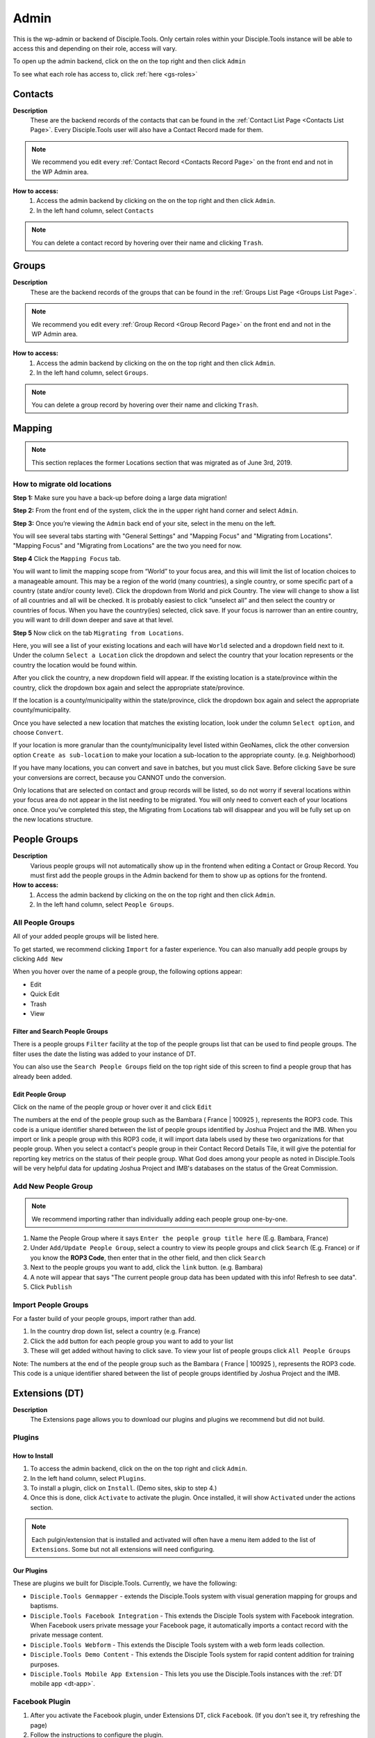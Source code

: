 .. _gs-admin:

Admin
*****

.. _wpadmin:

This is the wp-admin or backend of Disciple.Tools. Only certain roles within your Disciple.Tools instance will be able to access this and depending on their role, access will vary.


To open up the admin backend, click on the |gear| on the top right and then click ``Admin``

To see what each role has access to, click :ref:`here <gs-roles>`


.. _wpadmin-contacts:

Contacts
========

|Contacts menu item|

**Description**
 These are the backend records of the contacts that can be found in the :ref:`Contact List Page <Contacts List Page>`. Every Disciple.Tools user will also have a Contact Record made for them.

.. note::
    We recommend you edit every :ref:`Contact Record <Contacts Record Page>` on the front end and not in the WP Admin area.

**How to access:**
 1. Access the admin backend by clicking on the |gear| on the top right and then click ``Admin``.
 2. In the left hand column, select ``Contacts``

.. note::
    You can delete a contact record by hovering over their name and clicking ``Trash``.



.. _wpadmin-groups:

Groups
======

|Groups menu item|

**Description**
 These are the backend records of the groups that can be found in the :ref:`Groups List Page <Groups List Page>`.

.. note::
 We recommend you edit every :ref:`Group Record <Group Record Page>` on the front end and not in the WP Admin area.

**How to access:**
 1. Access the admin backend by clicking on the |gear| on the top right and then click ``Admin``.
 2. In the left hand column, select ``Groups``.

.. note::
 You can delete a group record by hovering over their name and clicking ``Trash``.

.. _wpadmin-mapping:

Mapping
=======

|Mapping menu item|

.. Note::
 This section replaces the former Locations section that was migrated as of June 3rd, 2019.


.. _wpadmin-locations-migrate:

How to migrate old locations
----------------------------

**Step 1:** Make sure you have a back-up before doing a large data migration!

**Step 2:** From the front end of the system, click the |gear| in the upper right hand corner and select ``Admin``.

**Step 3:** Once you’re viewing the ``Admin`` back end of your site, select |Mapping menu item| in the menu on the left.

You will see several tabs starting with "General Settings" and "Mapping Focus" and "Migrating from Locations". "Mapping Focus" and "Migrating from Locations" are the two you need for now.

**Step 4** Click the ``Mapping Focus`` tab.

You will want to limit the mapping scope from “World” to your focus area, and this will limit the list of location choices to a manageable amount.  This may be a region of the world (many countries), a single country, or some specific part of a country (state and/or county level).  Click the dropdown from World and pick Country. The view will change to show a list of all countries and all will be checked.  It is probably easiest to click “unselect all” and then select the country or countries of focus.  When you have the country(ies) selected, click save.  If your focus is narrower than an entire country, you will want to drill down deeper and save at that level.

**Step 5** Now click on the tab ``Migrating from Locations``.

|Locations conversion|

Here, you will see a list of your existing locations and each will have ``World`` selected and a dropdown field next to it.  Under the column ``Select a Location`` click the dropdown and select the country that your location represents or the country the location would be found within.

After you click the country, a new dropdown field will appear. If the existing location is a state/province within the country, click the dropdown box again and select the appropriate state/province.

If the location is a county/municipality within the state/province, click the dropdown box again and select the appropriate county/municipality.

Once you have selected a new location that matches the existing location, look under the column ``Select option``, and choose ``Convert``.

If your location is more granular than the county/municipality level listed within GeoNames, click the other conversion option ``Create as sub-location`` to make your location a sub-location to the appropriate county. (e.g. Neighborhood)

If you have many locations, you can convert and save in batches, but you must click Save. Before clicking ``Save`` be sure your conversions are correct, because you CANNOT undo the conversion.

Only locations that are selected on contact and group records will be listed, so do not worry if several locations within your focus area do not appear in the list needing to be migrated.  You will only need to convert each of your locations once.  Once you’ve completed this step, the Migrating from Locations tab will disappear and you will be fully set up on the new locations structure.


.. _wpadmin-people-groups:

People Groups
=============

|People Groups menu item|

**Description**
 Various people groups will not automatically show up in the frontend when editing a Contact or Group Record. You must first add the people groups in the Admin backend for them to show up as options for the frontend.

**How to access:**
 1. Access the admin backend by clicking on the |gear| on the top right and then click ``Admin``.
 2. In the left hand column, select ``People Groups``.


All People Groups
-----------------
All of your added people groups will be listed here.

To get started, we recommend clicking ``Import`` for a faster experience. You can also manually add people groups by clicking ``Add New``

When you hover over the name of a people group, the following options appear:

- Edit
- Quick Edit
- Trash
- View

.. _people-group-filter:

Filter and Search People Groups
~~~~~~~~~~~~~~~~~~~~~~~~~~~~~~~
There is a people groups ``Filter`` facility at the top of the people groups list that can be used to find people groups. The filter uses the date the listing was added to your instance of DT.

You can also use the ``Search People Groups`` field on the top right side of this screen to find a people group that has already been added.

.. _people-group-edit:

Edit People Group
~~~~~~~~~~~~~~~~~~
Click on the name of the people group or hover over it and click ``Edit``

The numbers at the end of the people group such as the Bambara ( France | 100925 ), represents the ROP3 code. This code is a unique identifier shared between the list of people groups identified by Joshua Project and the IMB. When you import or link a people group with this ROP3 code, it will import data labels used by these two organizations for that people group. When you select a contact's people group in their Contact Record Details Tile, it will give the potential for reporting key metrics on the status of their people group. What God does among your people as noted in Disciple.Tools will be very helpful data for updating Joshua Project and IMB's databases on the status of the Great Commission.

.. _people-group-add:

Add New People Group
--------------------

.. Note:: We recommend importing rather than individually adding each people group one-by-one.

#. Name the People Group where it says ``Enter the people group title here`` (E.g. Bambara, France)
#. Under ``Add/Update People Group``, select a country to view its people groups and click ``Search`` (E.g. France) or if you know the **ROP3 Code**, then enter that in the other field, and then click ``Search``
#. Next to the people groups you want to add, click the ``link`` button. (e.g. Bambara)
#. A note will appear that says "The current people group data has been updated with this info! Refresh to see data".
#. Click ``Publish``


.. _people-group-import:

Import People Groups
--------------------
For a faster build of your people groups, import rather than add.

1. In the country drop down list, select a country (e.g. France)
2. Click the ``add`` button for each people group you want to add to your list
3. These will get added without having to click save. To view your list of people groups click ``All People Groups``

Note: The numbers at the end of the people group such as the Bambara ( France | 100925 ), represents the ROP3 code. This code is a unique identifier shared between the list of people groups identified by Joshua Project and the IMB.


.. _wpadmin-extensions-dt:

Extensions (DT)
===============

|Extensions (DT) menu item|

**Description**
 The Extensions page allows you to download our plugins and plugins we recommend but did not build.


.. _dt-plugins:

Plugins
-------

.. _dt-plugins-install:

How to Install
~~~~~~~~~~~~~~

1. To access the admin backend, click on the |gear| on the top right and click ``Admin``.
2. In the left hand column, select ``Plugins``.
3. To install a plugin, click on ``Install``. (Demo sites, skip to step 4.)
4. Once this is done, click ``Activate`` to activate the plugin. Once installed, it will show ``Activated`` under the actions section.

.. note:: Each pulgin/extension that is installed and activated will often have a menu item added to the list of ``Extensions``. Some but not all extensions will need configuring.

.. _dt-plugins-ours:

Our Plugins
~~~~~~~~~~~

These are plugins we built for Disciple.Tools.  Currently, we have the following:

* ``Disciple.Tools Genmapper`` - extends the Disciple.Tools system with visual generation mapping for groups and baptisms.
* ``Disciple.Tools Facebook Integration`` - This extends the Disciple Tools system with Facebook integration. When Facebook users private message your Facebook page, it automatically imports a contact record with the private message content. 
* ``Disciple.Tools Webform`` - This extends the Disciple Tools system with a web form leads collection.
* ``Disciple.Tools Demo Content`` - This extends the Disciple Tools system for rapid content addition for training purposes.
* ``Disciple.Tools Mobile App Extension`` - This lets you use the Disciple.Tools instances with the :ref:`DT mobile app <dt-app>`.


.. _dt-plugins-recommended:

Facebook Plugin
---------------

1. After you activate the Facebook plugin, under Extensions DT, click ``Facebook``. (If you don't see it, try refreshing the page)
2. Follow the instructions to configure the plugin.


Recommended Plugins
~~~~~~~~~~~~~~~~~~~

The are plugins we recommend, but did not develop:

* ``UpdraftPlus Backup/Restore`` - Backup and restore: take backups locally, or backup to Amazon S3, Dropbox, Google Drive, Rackspace, (S)FTP, WebDAV & email, on automatic schedules.
* ``Two Factor Authentication`` - Secure your WordPress login forms with two-factor authentication, including WooCommerce login forms
* ``Inactive Logout`` - Inactive logout provides functionality to log out any idle users defined specified time showing a message. This works for the frontend as well.



.. _wpadmin-settings-dt:

Settings (DT)
=============

|Settings (DT) menu item|


**How to access:**
 1. Access the admin backend by clicking on the |gear| on the top right and then click ``Admin``.
 2. In the left hand column, select ``Settings (DT)``.

Only Admin, DT Amin, and Dispatcher roles have access to ``Settings (DT)``. What one changes in this section, changes settings for the all users within your Disciple.Tools instance.


.. _settings-dt-general:

General Settings (DT)
---------------------

Base User
~~~~~~~~~

**Description**
 A Base User is the catch-all account for orphaned contacts and other records to be assigned to. When contacts are created, for example, via the webform integration, the contacts will be assigned to the Base User by default. To be a Base User, the user must be an Administrator, Dispatcher, Multiplier, Digital Responder, or Strategist.

**How to access:**
 1. Access the admin backend by clicking on the |gear| on the top right and then click ``Admin``.
 2. In the left hand column, select ``Settings (DT)``.
 3. Scroll down to the section titled ``Base User``.
 4. To change the Base User, click the dropdown box and select a different user, then click ``Update``


.. _settings-dt-general-email:

Email Settings
~~~~~~~~~~~~~~

**Description**
 When your Disciple.Tools instance sends out system emails to users, such as "Update on Contact #231" it will include the same beginning subject line for every email. This is so your users will be able to quickly recognize what kind of email it is.

**How to access**
 1. Access the admin backend by clicking on the |gear| on the top right and then click ``Admin``.
 2. In the left hand column, select ``Settings (DT)``.
 3. Scroll down to the section titled ``Email Settings``.
 4. To change the default from "Disciple Tools" to an alternative phrase, type that in the box and click ``Update``.

In this example, the chosen beginning subject line is "D.T CRM". If you work in a security concerning region, consider using a phrase that would not cause your work issues due to email subject lines not being encrypted.

|System Email Subject Line|

.. _settings-dt-general-notifications:

Site Notifications
~~~~~~~~~~~~~~~~~~

**Description**
 Users can change their Site Notifications within their personal Profile Settings, but you have the ability to override this here. The boxes that are checked represent types of notifications that every Disciple.Tools user will be required to receive via Email and/or Web (the notification bell |Notification Bell|) . Unchecked boxes mean that the individual user will have the choice whether they want to receive that type of notification or not.

**How to access:**
 1. Access the admin backend by clicking on the |gear| on the top right and then click ``Admin``.
 2. In the left hand column, select ``Settings (DT)``.
 3. Scroll down to the section titled ``Site Notifications``.


**Types of Site Notifications:**

- Newly Assigned Contact
- @Mentions
- New comments
- Update Needed
- Contact Info Changed
- Contact Milestones and Group Health Metrics


Update Needed Triggers
~~~~~~~~~~~~~~~~~~~~~~

**Description**
 In order to prevent seekers from falling through the cracks, Disciple.Tools will notify users when Contact Records and Group Records need updating.

**How to access:**
 1. Access the admin backend by clicking on the |gear| on the top right and then click ``Admin``.
 2. In the left hand column, select ``Settings (DT)``.
 3. Scroll down to the section titled ``Update Needed Triggers``.

**Contacts**

You can edit the frequency (by number of days) that this message will automatically be triggered in relation to where a contact is on their Seeker Path (i.e. First Meeting Complete). You an also change the comment that will appear in the message. Be sure to click ``Save`` to apply the change.

For example, a user has completed a first meeting with a contact and notes that within the Contact Record. If the user doesn't update this record after the chosen number of days, then the user will receive an alert within the Contact Record. Also, this Contact Record will be listed in the Filters section under ``Update Needed``. This will help Multipliers prioritize their contacts and provide a sense of accountability. The Dispatcher or the DT Admin can oversee the accountability piece to make sure that Multipliers are updating their Contact Records to the agreed upon time frame.

An update constitutes as any change to the :ref:`Contact Record <c-contacts-record-page>` that would be recorded in the :ref:`Comment/Activity Tile <c-comments-activity-tile>`.

Be sure to click the box ``Update needed triggers enabled`` if you want users to receive this alert message.

**Groups**

You can edit the frequency (by number of days) that this message will automatically be triggered since the last time a Group Record was updated. You an also change the comment that will appear in the message.

An update constitutes as any change to the :ref:`Group Record <g-group-record-page>` that would be recorded in the :ref:`Comment/Activity Tile <g-group-comments-and-activity-tile>`.

Be sure to click the box ``Update needed triggers enabled`` if you want users to receive this alert message.


Group Tile Preferences
~~~~~~~~~~~~~~~~~~~~~~

Here you can choose if you want some tiles to be displayed or not. The current tiles that are optional are:

    - Church Metrics
    - Four Fields

If you make changes, by ticking or un-ticking the option, ensure you click the ``Save`` button on the right side to ensure the changes are implemented.


.. _settings-dt-custom-lists:

Custom Lists
------------

**Description**
 This page allows you to customize the following pre-existing fields.

- User (Worker) Contact Profile
- Contact Communication Channels

**How to access:**
 1. Access the admin backend by clicking on the |gear| on the top right and then click ``Admin``.
 2. In the left hand column, select ``Settings (DT)``.
 3. Click the tab titled ``Custom Lists``.


User (Worker) Contact Profile
~~~~~~~~~~~~~~~~~~~~~~~~~~~~~

**Description**
 This represents fields the user's profile information that can be found under ``Profile`` by clicking the |gear| icon.

Has the fields:

* ``Label`` - Is the name of the field.
* ``Type`` - Is the type of the field.

  Field types:

  - Phone
  - Email
  - Address
  - Phone work
  - Email work
  - Social
  - Other

* ``Description`` - A description of the field.
* ``Enabled`` - Whether it is enabled or not.

Has the actions:

* ``Reset`` - Resets to the defaults.
* ``Delete`` - Clicking this deletes the field.
* ``Add`` - Adds a new field.
* ``Save`` - Saves the current changes.

**How to access:**
 1. Access the admin backend by clicking on the |gear| on the top right and then click ``Admin``.
 2. In the left hand column, select ``Settings (DT)``.
 3. Click the tab titled ``Custom Lists``.
 4. Locate section titled ``User (Worker) Contact Profile``


Contact Communication Channels
~~~~~~~~~~~~~~~~~~~~~~~~~~~~~~

**Description**
 These options represent the Social Media channels that can be found in the :ref:`Contact Record Details Tile <c-details-tile>`. Add channels significant to the contacts in your field of work.


Has the fields:

* ``Label`` - Is the name of the field.
* ``Type`` - Is the type of the field.
* ``Icon link`` - link to where an icon file is stored.

  Field types:

  - Facebook
  - Twitter
  - Instagram
  - Skype
  - Other

Has the actions:

* ``Reset`` - Resets to the defaults.
* ``Delete`` - Clicking this deletes the field.
* ``Add New Channel`` - Adds a new field.
* ``Save`` - Saves the current changes.
* ``Enabled`` - Will be used/offered it box is selected.
* ``Hide domain if a url`` - Will truncate the URI to remove the domain.

**How to access:**
 1. Access the admin backend by clicking on the |gear| on the top right and then click ``Admin``.
 2. In the left hand column, select ``Settings (DT)``.
 3. Click the tab titled ``Custom Lists``.
 4. Scroll down to section titled ``Contact Communication Channels``

.. _settings-dt-custom-tiles:

Custom Tiles
------------

**Description**
 This page allows you to create a new tile or modify existing tiles.


**How to access:**
 1. Access the admin backend by clicking on the |gear| on the top right and then click ``Admin``.
 2. In the left hand column, select ``Settings (DT)``.
 3. Click the tab titled ``Custom Tiles``.


Modify an existing tile
~~~~~~~~~~~~~~~~~~~~~~~
.. note:: The dropdown list will be empty if no custom tiles have been created for your instance of DT. Once one or more tiles have been created, then they will listed here and then be modifiable.

Choose an existing tile from the dropdown list (which are sorted into Contact Tiles and Group Tiles and People Group Tiles) then click ``Select``.

**Tile Settings**

* Change the name of the tile then click ``Save``
* Click ``Hide the tile on page`` if you do not want the tile to appear in the frontend.

**Tile Fields**

If there is more than one field in the custom tile you are modifying, then you will be able to change the order that the fields appear in. Use the |Arrows up and down| buttons to modify the order of the fields.

Create a new tile
~~~~~~~~~~~~~~~~~

#. Click the ``Add new tile`` button.
#. Select what type of page the tile will appear on: Contacts or Groups or People Groups.
#. Give the tile a name in the empty field next to ``New Tile Name``
#. Click ``Create tile``


.. _settings-dt-custom-fields:

Custom Fields
-------------

This page allows you to create a new field or modify existing fields.

**How to access:**
 1. Access the admin backend by clicking on the |gear| on the top right and then click ``Admin``.
 2. In the left hand column, select ``Settings (DT)``.
 3. Click the tab titled ``Custom Fields``.

**Description**
 A Tile is a section within the Contact/Group Record Pages (i.e. Details tile). A Tile is made up of Fields.

**Example Tile and Fields**

|English Club Tile|

This English Club Tile is made up of the following fields:

- English Club Pathway
- English Club Start Date
- Interests
- Topics Completed

The Interests field, for example, is made up of the following options:

- Receive Bible
- Discuss Christianity
- Join a Bible Study
- Put on Newsletter List

.. _build-a-tile:

Build a Complete Tile
~~~~~~~~~~~~~~~~~~~~~

**How to access:**
 1. Access the admin backend by clicking on the |gear| on the top right and then click ``Admin``.
 2. In the left hand column, select ``Settings (DT)``.
 3. Click the tab titled ``Custom Tiles``.

**Create a new tile:**

1. Click ``Add a new tile``
2. Select whether it will be found in the Contact or Group page type
3. Name it.
4. Click ``Create Tile``


**Create new fields**

1. Under ``Custom Fields``, click ``Create new field``
2. Select whether it will be found in the Contact or Group page type
3. Select the Field Type

- Dropdown: Select an option for a dropdown list
- Multi Select: A field like the milestones to track items like course progress
- Text: This is just a normal text field
- Date: A field that uses a date picker to choose dates (like baptism date)

4. Select the name of the new Tile you created
5. Click ``Create Field``
6. Add the options for Dropdown and Multi Select fields

   a. Under ``Field Options``, next to ``Add new option``, insert the name of the option and click ``Add``
   b. Continue adding until you have all of your preferred options.

7. Click ``Save``
8. Repeat steps 1-7 until you have all of your desired fields for the Tile


**Preview Tile**

Preview your tile within the Contact or Group Record by returning to the frontend. Click the |House| icon to return.

To modify the tile, fields, and options, click the |gear| icon and Admin to return to the backend.


Modify Tiles, Fields, and Options
~~~~~~~~~~~~~~~~~~~~~~~~~~~~~~~~~

**Modify Tile**

Under Custom Tiles, next to ``Modify an existing tile``, select the name of the tile you want to modify

- Adjust the order of the fields by clicking the up and down arrows.
- Rename the tile by changing the Label name under ``Tile Settings``
- Hide the tile by clicking ``Hide tile on page``


**Modify Field**

Under Custom Fields, next to ``Modify an existing field``, select the name of the field you want to modify


- Adjust the order of the field options by clicking the up and down arrows
- Hide the field options by clicking ``Hide``
- Rename the field by changing the Label name under ``Field Settings``


.. Note:: You do not have the ability to modify every Disciple.Tools field. You, however, can modify any new field you create. The other default fields you can currently modify are:

Contact Fields:

- Contact Status
- Seeker Path
- Faith Milestones
- Reason Not Ready
- Reason Paused
- Reason Closed
- Sources

Group Fields:

- Group Type
- Church Health

People Groups Fields: (coming soon!)






.. _wpadmin-site-link-system:

Site Link System
----------------

**Description**
 Site links are configured through the :ref:`Site Links System admin menu <wpadmin-site-links>`. The purpose of this is to link two Disciple Tools sites together in order to transfer contacts and share stats between the sites.

.. note:: The site link system is built to easily connect Disciple Tools systems together, but can be extended to provide token validation for other system integrations. Please refer to our `developer wiki <https://github.com/DiscipleTools/disciple-tools-theme/wiki/Site-to-Site-Link>`_ for more information.



**How to access:**
 #. Access the admin backend by clicking on the |gear| on the top right and then click ``Admin``.
 #. In the left hand column, select ``Settings (DT)``.
 #. Click the tab titled ``Site Link System``.



.. _wpadmin-network-dashboard:

Network Dashboard
-----------------

**Description**
 Documentation Coming Soon

**How to access:**
 1. Access the admin backend by clicking on the |gear| on the top right and then click ``Admin``.
 2. In the left hand column, select ``Settings (DT)``.
 3. Click the tab titled ``Network Dashboard``.


.. _wpadmin-security:

Security
--------

**Description**
 Here you can set some security headers for the Theme.

**How to access:**
 1. Access the admin backend by clicking on the |gear| on the top right and then click ``Admin``.
 2. In the left hand column, select ``Settings (DT)``.
 3. Click the tab titled ``Security``.


.. note:: These security settings are enabled by default. We recommend leaving them enabled unless you run into any issues.


Enable and Configure Security Headers
~~~~~~~~~~~~~~~~~~~~~~~~~~~~~~~~~~~~~~

-    **X-XSS-Protection**:         Enable cross-site scripting filters.
-    **Referrer-Policy**:         Set Referrer Policy to "same-origin" to avoid leaking D.T activity.
-    **X-Content-Type-Options**:        Stops a browser from trying to MIME-sniff the content type.
-    **Strict-Transport-Security**:         Enforce the use of HTTPS.





.. _wpadmin-critical-path:

Critical Path
-------------

**Description**
 Documentation Coming Soon

**How to access:**
 1. Access the admin backend by clicking on the |gear| on the top right and then click ``Admin``.
 2. In the left hand column, select ``Settings (DT)``.
 3. Click the tab titled ``Critical Path``.








.. _wpadmin-reports-dt:

Reports (DT)
==============

|Reports (DT) menu item|

**Description**
 In this area of ``Reports (DT)`` you can access via tabs the areas of:

    Report List
        View reports or create a new report.

    Sources and Fields
        Add or Edit Custom metrics to track.


**How to access:**
 1. Access the admin backend by clicking on the |gear| on the top right and then click ``Admin``.
 2. In the left hand column, select ``Reports (DT)``.



.. _wpadmin-utilities-dt:


Utilities (DT)
==============

|Utilities (DT) menu item|

**Description**
 In this area of ``Utilities (DT)`` you can access via tabs the areas of:

    Overview
        A summary of your WordPress version and PHP version.

    Field Explorer
        A list of all the fields available on this Instance.

    Import contacts
        Import contacts using the CSV file format.

    Import People groups
        Add a People Group using the country they are found in.


**How to access:**
 1. Access the admin backend by clicking on the |gear| on the top right and then click ``Admin``.
 2. In the left hand column, select ``Utilities (DT)``.


.. _wpadmin-appearance:

Appearance
==========

|Appearance menu item|

**Description**
 In this area you can change the Theme, customize the theme, and edit the theme files.

.. note:: It is very unlikely that you will need to do anything in this area.

**How to access:**
 1. Access the admin backend by clicking on the |gear| on the top right and then click ``Admin``.
 2. In the left hand column, select ``Appearance``.


.. _wpadmin-users:

Users
=====

|Users menu item|

**Description**
 In this area you can view all the users in the system, add a new user, and access your profile.


.. note:: Refer to the :ref:`Users <gs-users>` section under Getting Started to learn how to use this area.

**How to access:**
 1. Access the admin backend by clicking on the |gear| on the top right and then click ``Admin``.
 2. In the left hand column, select ``Users``.

.. _wpadmin-tools:

Tools
=====

|Tools menu item|

**Description**
 Documentation Coming Soon

**How to access:**
 1. Access the admin backend by clicking on the |gear| on the top right and then click ``Admin``.
 2. In the left hand column, select ``Tools``.

.. _wpadmin-settings:

Settings
========

|Settings menu item|

**Description**
 In this area you can view and edit the settings for WordPress.

 #. General
 #. Writing
 #. Reading
 #. Discussion
 #. Media
 #. Permalinks
 #. Privacy

**How to access:**
 1. Access the admin backend by clicking on the |gear| on the top right and then click ``Admin``.
 2. In the left hand column, select ``Settings``.


.. _wpadmin-site-links:

Site Links
===========

The purpose of this is to link two Disciple Tools sites together in order to transfer contacts and share stats between the sites.

For example, a team in Spain receives a contact from Germany. The team in Spain can link their Disciple Tools site to their partner's site in Germany. They will be able to transfer any contacts from the Spain site to the Germany site and vice versa.

The visualization of the stats is still being developed. (Coming Soon!)

.. note:: The site link system is built to easily connect Disciple Tools systems together, but can be extended to provide token validation for other system integrations. Please refer to our `developer wiki <https://github.com/DiscipleTools/disciple-tools-theme/wiki/Site-to-Site-Link>`_ for more information.


Add New Site Link
-----------------

|Site Links menu item|

Before you get started, you need to be in the :ref:`admin backend <gs-admin>` and have clicked on ``Site Links``.

Phase 1: Setup Link from Site 1
~~~~~~~~~~~~~~~~~~~~~~~~~~~~~~~

|Site 1 link|


1. **Click "Add New":** Next to the title **Site Links** click the ```Add New`` button.
2. **Enter the title here:** Enter the name of the site you are linking to yours here.
3. **Token:** Copy the token code and securely send it to administrators of Site 2.
4. **Site 1:** Click ``add this site`` to add your site
5. **Site 2:** Add the url of the other site you are wanting to link with yours.
6. **Connection Type:**  Select the type of connection you (Site 1) wish to have with Site 2

- Create contacts
- Create and Update Contacts
- Contact Transfer Both Ways: Both sites with send and receive contacts from each other.
- Contact Transfer Sending Only: Site 1 will only send contacts to Site 2 but will not receive any contacts.
- Contact Transfer Receiving Only: Site 1 will only receive contacts from Site 2 but will not send any contacts.

7. **Configuration:** Ignore this section.
8. **Click Publish:** You (Site 1) will see the status as “Not Linked.” That is because the link needs to be also setup on the other site (Site 2).
9. **Inform admin of Site 2 to setup link:** You can send the link to the section below to give them instructions.


Phase 2: Setup Link from Site 2
~~~~~~~~~~~~~~~~~~~~~~~~~~~~~~~

|Site 2 link|


1. **Click Add New**
2. **Enter the title here:** Enter the name of the other site (Site 1).
3. **Token:** Paste the token shared by the admin of Site 1 here
4. **Site 1:** Add the url of Site 1
5. **Site 2:** Click ``add this site`` to add your site (Site 2)
6. **Connection Type:**  Select the type of connection you wish to have with Site 1

- Create contacts
- Create and Update Contacts
- Contact Transfer Both Ways: Both sites with send and receive contacts from each other.
- Contact Transfer Sending Only: Site 2 will only send contacts to Site 1 but will not receive any contacts.
- Contact Transfer Receiving Only: Site 2 will only receive contacts from Site 1 but will not send any contacts.

7. **Configuration:** Ignore this section.
8. **Click Publish:** Both Site 1 and Site 2 should see the status as “Linked”







.. |System Email Subject Line| image:: /Disciple_Tools_Theme/images/system-email-subject.png
.. |Notification Bell| image:: /Disciple_Tools_Theme/images/Notification-bell.png
.. |gear| image:: /Disciple_Tools_Theme/images/Gear.png
.. |English Club Tile| image:: /Disciple_Tools_Theme/images/English-Club-Tile.png
.. |House| image:: /Disciple_Tools_Theme/images/House_Icon.png
.. |Site 1 link| image:: /Disciple_Tools_Theme/images/Site-1-Link.png
.. |Site 2 link| image:: /Disciple_Tools_Theme/images/site-2-link.png
.. |Locations conversion| image:: /Disciple_Tools_Theme/images/locations-conversion.png
.. |Arrows up and down| image:: /Disciple_Tools_Theme/images/arrows-up-down.png


.. |Contacts menu item| image:: /Disciple_Tools_Theme/images/Contacts-wpadmin.png
.. |Groups menu item| image:: /Disciple_Tools_Theme/images/Groups-wpadmin.png
.. |Mapping menu item| image:: /Disciple_Tools_Theme/images/Mapping-wpadmin.png
.. |People Groups menu item| image:: /Disciple_Tools_Theme/images/People-Groups-wpadmin.png
.. |Extensions (DT) menu item| image:: /Disciple_Tools_Theme/images/Extensions-wpadmin.png
.. |Settings (DT) menu item| image:: /Disciple_Tools_Theme/images/Settings-DT-wpadmin.png
.. |Reports (DT) menu item| image:: /Disciple_Tools_Theme/images/Reports-wpadmin.png
.. |Utilities (DT) menu item| image:: /Disciple_Tools_Theme/images/Utilities-wpadmin.png
.. |Appearance menu item| image:: /Disciple_Tools_Theme/images/Appearance-wpadmin.png
.. |Users menu item| image:: /Disciple_Tools_Theme/images/Users-wpadmin.png
.. |Tools menu item| image:: /Disciple_Tools_Theme/images/Tools-wpadmin.png
.. |Settings menu item| image:: /Disciple_Tools_Theme/images/Settings-wpadmin.png
.. |Site Links menu item| image:: /Disciple_Tools_Theme/images/Site-Links-wpadmin.png
